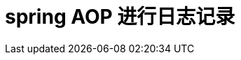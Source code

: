 ////
http://sivalabs.in/2016/03/springboot-working-with-mybatis/
http://sivalabs.in/2016/03/springboot-working-with-mybatis/
https://github.com/sivalabs?tab=repositories
http://www.ibeifeng.cn/#
利用Spring的AOP记录代码跟踪日志
https://hacpai.com/article/1376231687617
Spring AOP进行日志记录，管理
http://blog.csdn.net/sd0902/article/details/8393770
Spring AOP 实现业务日志记录
http://blog.csdn.net/oathevil/article/details/7288867
Spring AOP的日志记录
http://www.cnblogs.com/jyh317/p/3875546.html
 SpringAOP拦截Controller,Service实现日志管理(自定义注解的方式)
http://blog.csdn.net/czmchen/article/details/42392985
Spring AOP 完成日志记录
http://hotstrong.iteye.com/blog/1330046
////

= spring AOP 进行日志记录